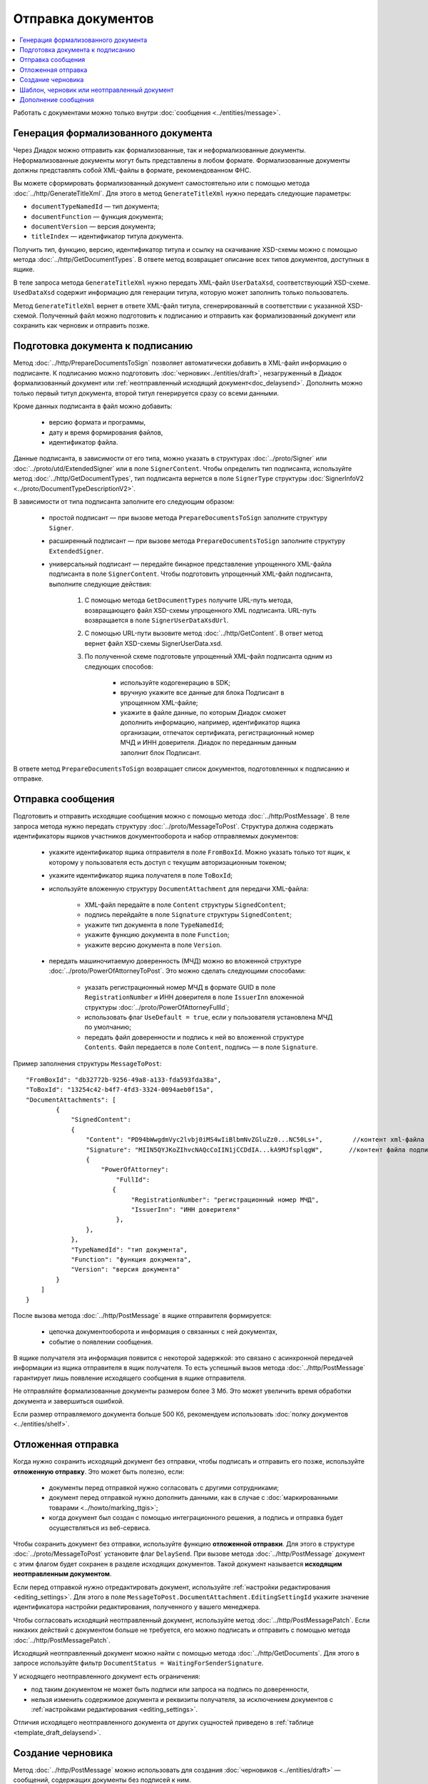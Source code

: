 Отправка документов
===================

.. contents:: :local:

Работать с документами можно только внутри :doc:`сообщения <../entities/message>`.

Генерация формализованного документа
------------------------------------

Через Диадок можно отправить как формализованные, так и неформализованные документы. Неформализованные документы могут быть представлены в любом формате. Формализованные документы должны представлять собой XML-файлы в формате, рекомендованном ФНС.

Вы можете сформировать формализованный документ самостоятельно или с помощью метода :doc:`../http/GenerateTitleXml`. Для этого в метод ``GenerateTitleXml`` нужно передать следующие параметры:

- ``documentTypeNamedId`` — тип документа;
- ``documentFunction`` — функция документа;
- ``documentVersion`` — версия документа;
- ``titleIndex`` — идентификатор титула документа.

Получить тип, функцию, версию, идентификатор титула и ссылку на скачивание XSD-схемы можно с помощью метода :doc:`../http/GetDocumentTypes`. В ответе метод возвращает описание всех типов документов, доступных в ящике.

В теле запроса метода ``GenerateTitleXml`` нужно передать XML-файл ``UserDataXsd``, соответствующий XSD-схеме. ``UsedDataXsd`` содержит информацию для генерации титула, которую может заполнить только пользователь.

Метод ``GenerateTitleXml`` вернет в ответе XML-файл титула, сгенерированный в соответствии с указанной XSD-схемой. Полученный файл можно подготовить к подписанию и отправить как формализованный документ или сохранить как черновик и отправить позже.

.. _doc_prepare_to_sign:

Подготовка документа к подписанию
---------------------------------

Метод :doc:`../http/PrepareDocumentsToSign` позволяет автоматически добавить в XML-файл информацию о подписанте. К подписанию можно подготовить :doc:`черновик<../entities/draft>`, незагруженный в Диадок формализованный документ или :ref:`неотправленный исходящий документ<doc_delaysend>`. Дополнить можно только первый титул документа, второй титул генерируется сразу со всеми данными. 

Кроме данных подписанта в файл можно добавить:

	- версию формата и программы,
	- дату и время формирования файлов,
	- идентификатор файла.

Данные подписанта, в зависимости от его типа, можно указать в структурах :doc:`../proto/Signer` или :doc:`../proto/utd/ExtendedSigner` или в поле ``SignerContent``. Чтобы определить тип подписанта, используйте метод :doc:`../http/GetDocumentTypes`, тип подписанта вернется в поле ``SignerType`` структуры :doc:`SignerInfoV2 <../proto/DocumentTypeDescriptionV2>`.

В зависимости от типа подписанта заполните его следующим образом:

	- простой подписант — при вызове метода ``PrepareDocumentsToSign`` заполните структуру ``Signer``.
	- расширенный подписант — при вызове метода ``PrepareDocumentsToSign`` заполните структуру ``ExtendedSigner``.
	- универсальный подписант — передайте бинарное представление упрощенного XML-файла подписанта в поле ``SignerContent``. Чтобы подготовить упрощенный XML-файл подписанта, выполните следующие действия: 

		1. С помощью метода ``GetDocumentTypes`` получите URL-путь метода, возвращающего файл XSD-схемы упрощенного XML подписанта. URL-путь возвращается в поле ``SignerUserDataXsdUrl``.
		2. С помощью URL-пути вызовите метод :doc:`../http/GetContent`. В ответ метод вернет файл XSD-схемы SignerUserData.xsd.
		3. По полученной схеме подготовьте упрощенный XML-файл подписанта одним из следующих способов:
		
			- используйте кодогенерацию в SDK;
			- вручную укажите все данные для блока Подписант в упрощенном XML-файле;
			- укажите в файле данные, по которым Диадок сможет дополнить информацию, например, идентификатор ящика организации, отпечаток сертификата, регистрационный номер МЧД и ИНН доверителя. Диадок по переданным данным заполнит блок Подписант.

В ответе метод ``PrepareDocumentsToSign`` возвращает список документов, подготовленных к подписанию и отправке.

.. _doc_send:

Отправка сообщения
------------------

Подготовить и отправить исходящие сообщения можно с помощью метода :doc:`../http/PostMessage`. В теле запроса метода нужно передать структуру :doc:`../proto/MessageToPost`. Структура должна содержать идентификаторы ящиков участников документооборота и набор отправляемых документов:

	- укажите идентификатор ящика отправителя в поле ``FromBoxId``. Можно указать только тот ящик, к которому у пользователя есть доступ с текущим авторизационным токеном;
	- укажите идентификатор ящика получателя в поле ``ToBoxId``;
	- используйте вложенную структуру ``DocumentAttachment`` для передачи XML-файла:

		- XML-файл передайте в поле ``Content`` структуры ``SignedContent``;
		- подпись перейдайте в поле ``Signature`` структуры ``SignedContent``;
		- укажите тип документа в поле ``TypeNamedId``;
		- укажите функцию документа в поле ``Function``;
		- укажите версию документа в поле ``Version``.

	- передать машиночитаемую доверенность (МЧД) можно во вложенной структуре :doc:`../proto/PowerOfAttorneyToPost`. Это можно сделать следующими способами:

		- указать регистрационный номер МЧД в формате GUID в поле ``RegistrationNumber`` и ИНН доверителя в поле ``IssuerInn`` вложенной структуры :doc:`../proto/PowerOfAttorneyFullId`;
		- использовать флаг ``UseDefault = true``, если у пользователя установлена МЧД по умолчанию;
		- передать файл доверенности и подпись к ней во вложенной структуре ``Contents``. Файл передается в поле ``Content``, подпись — в поле ``Signature``.

Пример заполнения структуры ``MessageToPost``:

::

    "FromBoxId": "db32772b-9256-49a8-a133-fda593fda38a",
    "ToBoxId": "13254c42-b4f7-4fd3-3324-0094aeb0f15a",
    "DocumentAttachments": [
            {
                "SignedContent":
                {
                    "Content": "PD94bWwgdmVyc2lvbj0iMS4wIiBlbmNvZGluZz0...NC50Ls+",        //контент xml-файла в кодировке base-64
                    "Signature": "MIIN5QYJKoZIhvcNAQcCoIIN1jCCDdIA...kA9MJfsplqgW",       //контент файла подписи в кодировке base-64
                    {
                        "PowerOfAttorney":
                            "FullId":
                           {
                                "RegistrationNumber": "регистрационный номер МЧД",
                                "IssuerInn": "ИНН доверителя"
                            },
                    },
                },
                "TypeNamedId": "тип документа",
                "Function": "функция документа",
                "Version": "версия документа"
            }
        ]
    }

После вызова метода :doc:`../http/PostMessage` в ящике отправителя формируется:

	- цепочка документооборота и информация о связанных с ней документах,
	- событие о появлении сообщения.

В ящике получателя эта информация появится с некоторой задержкой: это связано с асинхронной передачей информации из ящика отправителя в ящик получателя. То есть успешный вызов метода :doc:`../http/PostMessage` гарантирует лишь появление исходящего сообщения в ящике отправителя.

Не отправляйте формализованные документы размером более 3 Мб. Это может увеличить время обработки документа и завершиться ошибкой.

Если размер отправляемого документа больше 500 Кб, рекомендуем использовать :doc:`полку документов <../entities/shelf>`.

.. _doc_delaysend:

Отложенная отправка
-------------------

Когда нужно сохранить исходящий документ без отправки, чтобы подписать и отправить его позже, используйте **отложенную отправку**.
Это может быть полезно, если:

	- документы перед отправкой нужно согласовать с другими сотрудниками;
	- документ перед отправкой нужно дополнить данными, как в случае с :doc:`маркированными товарами <../howto/marking_ttgis>`;
	- когда документ был создан с помощью интеграционного решения, а подпись и отправка будет осуществляться из веб-сервиса.

Чтобы сохранить документ без отправки, используйте функцию **отложенной отправки**.
Для этого в структуре :doc:`../proto/MessageToPost` установите флаг ``DelaySend``. При вызове метода :doc:`../http/PostMessage` документ с этим флагом будет сохранен в разделе исходящих документов. Такой документ называется **исходящим неотправленным документом**.

Если перед отправкой нужно отредактировать документ, используйте :ref:`настройки редактирования <editing_settings>`. Для этого в поле ``MessageToPost.DocumentAttachment.EditingSettingId`` укажите значение идентификатора настройки редактирования, полученного у вашего менеджера.

Чтобы согласовать исходящий неотправленный документ, используйте метод :doc:`../http/PostMessagePatch`. Если никаких действий с документом больше не требуется, его можно подписать и отправить с помощью метода :doc:`../http/PostMessagePatch`.
	
Исходящий неотправленный документ можно найти с помощью метода :doc:`../http/GetDocuments`. Для этого в запросе используйте фильтр ``DocumentStatus = WaitingForSenderSignature``.

У исходящего неотправленного документ есть ограничения:

- под таким документом не может быть подписи или запроса на подпись по доверенности,
- нельзя изменить содержимое документа и реквизиты получателя, за исключением документов с :ref:`настройками редактирования <editing_settings>`.

Отличия исходящего неотправленного документа от других сущностей приведено в :ref:`таблице <template_draft_delaysend>`.

.. _doc_draft:

Создание черновика
------------------

Метод :doc:`../http/PostMessage` можно использовать для создания :doc:`черновиков <../entities/draft>` — сообщений, содержащих документы без подписей к ним.

Чтобы создать черновик, укажите флаг ``IsDraft`` в структуре :doc:`../proto/MessageToPost` при создании сообщения. Такое сообщение будет загружено на сервер, но задание на отправку сообщения получателю формироваться не будет.

Для формирования подписей к документам и отправки сообщения на основе черновика используйте метод :doc:`../http/SendDraft`.

.. _template_draft_delaysend:

Шаблон, черновик или неотправленный документ
--------------------------------------------

Используйте :doc:`шаблон <../entities/template>`, :doc:`черновик <../entities/draft>` или :ref:`исходящий неотправленный документ <doc_delaysend>` в подходящих для этого сценариях. Ниже в таблице приведены различия этих сущностей.

.. table:: Различия черновика, шаблона и исходящего неотправленного документа

	+---------------------------------+-----------------------------------------------------+---------------------------------------+----------------------------------------------------+
	|                                 | Шаблон                                              | Черновик                              | Исходящий неотправленный документ                  |
	+=================================+=====================================================+=======================================+====================================================+
	| Свойства                        | Сообщение без подписей. На его основе можно создать | «Заготовка» документа, т.е. сущность, | Уже готовый к отправке документ, сохраненный в     |
	|                                 | один или несколько документов — в зависимости от    | на основе которой можно создать один  | разделе «Исходящие».                               |
	|                                 | настроек.                                           | документ.                             | Имеет статус «Требуется подписать и отправить».    |
	|                                 | С шаблоном можно работать в своем ящике или         |                                       |                                                    |
	|                                 | отправить контрагенту.                              |                                       |                                                    |
	+---------------------------------+-----------------------------------------------------+---------------------------------------+----------------------------------------------------+
	| Где хранится                    | в ящике отправителя или получателя                  | в ящике отправителя                   | в ящике отправителя                                |
	+---------------------------------+-----------------------------------------------------+---------------------------------------+----------------------------------------------------+
	| Можно ли редактировать перед    | да, если указаны                                    | нет                                   | да, если указаны                                   |
	| отправкой                       | :ref:`настройки редактирования <editing_settings>`  |                                       | :ref:`настройки редактирования <editing_settings>` |
	+---------------------------------+-----------------------------------------------------+---------------------------------------+----------------------------------------------------+
	| Что будет после отправки        | в зависимости от настроек:                          | черновик будет удален                 | будет отправлен контрагенту                        |
	|                                 |                                                     |                                       |                                                    |
	|                                 | - если шаблон одноразовый, то он будет удален       |                                       |                                                    |
	|                                 |   после создания документа;                         |                                       |                                                    |
	|                                 | - если шаблон многоразовый, то он продолжит         |                                       |                                                    |
	|                                 |   существовать после создания документа.            |                                       |                                                    |
	+---------------------------------+-----------------------------------------------------+---------------------------------------+----------------------------------------------------+

Дополнение сообщения
--------------------

Сформированные сообщения можно дополнять :doc:`служебными документами <docservice>` и титулами последующих участников с помощью метода :doc:`../http/PostMessagePatch`, в который передается структура :doc:`../proto/MessagePatchToPost`. Эта структура должна содержать идентификатор :doc:`ящика <../entities/box>`, хранящего сообщение, и идентификатор цепочки документооборота, которую нужно дополнить новым документом.
Пользователь, вызывающий метод, должен иметь доступ к ящику, в котором хранится сообщение.

Пример заполнения структуры :doc:`../proto/MessagePatchToPost`:

::

    "BoxId": "db32772b-9256-49a8-a133-fda593fda38a",
    "MessageId": "bbcedb0d-ce34-4e0d-b321-3f600c920935",
    "RecipientTitles": [
            {
                "ParentEntityId":"30cf2c07-7297-4d48-bc6f-ca7a80e2cf95&",
                "SignedContent":
                {
                    "Content": "PD94bWwgdmVyc2l...LDQudC7Pg==",        //контент xml-файла в кодировке base-64
                    "Signature": "MIIN5QYJKoZIhvc...KsTM6zixgz"        //контент файла подписи в кодировке base-64
                }
            }
        ]
    }

В результате работы метода сообщение будет обновлено в ящиках всех участников документооборота. В ящике получателя обновление может произойти с задержкой.